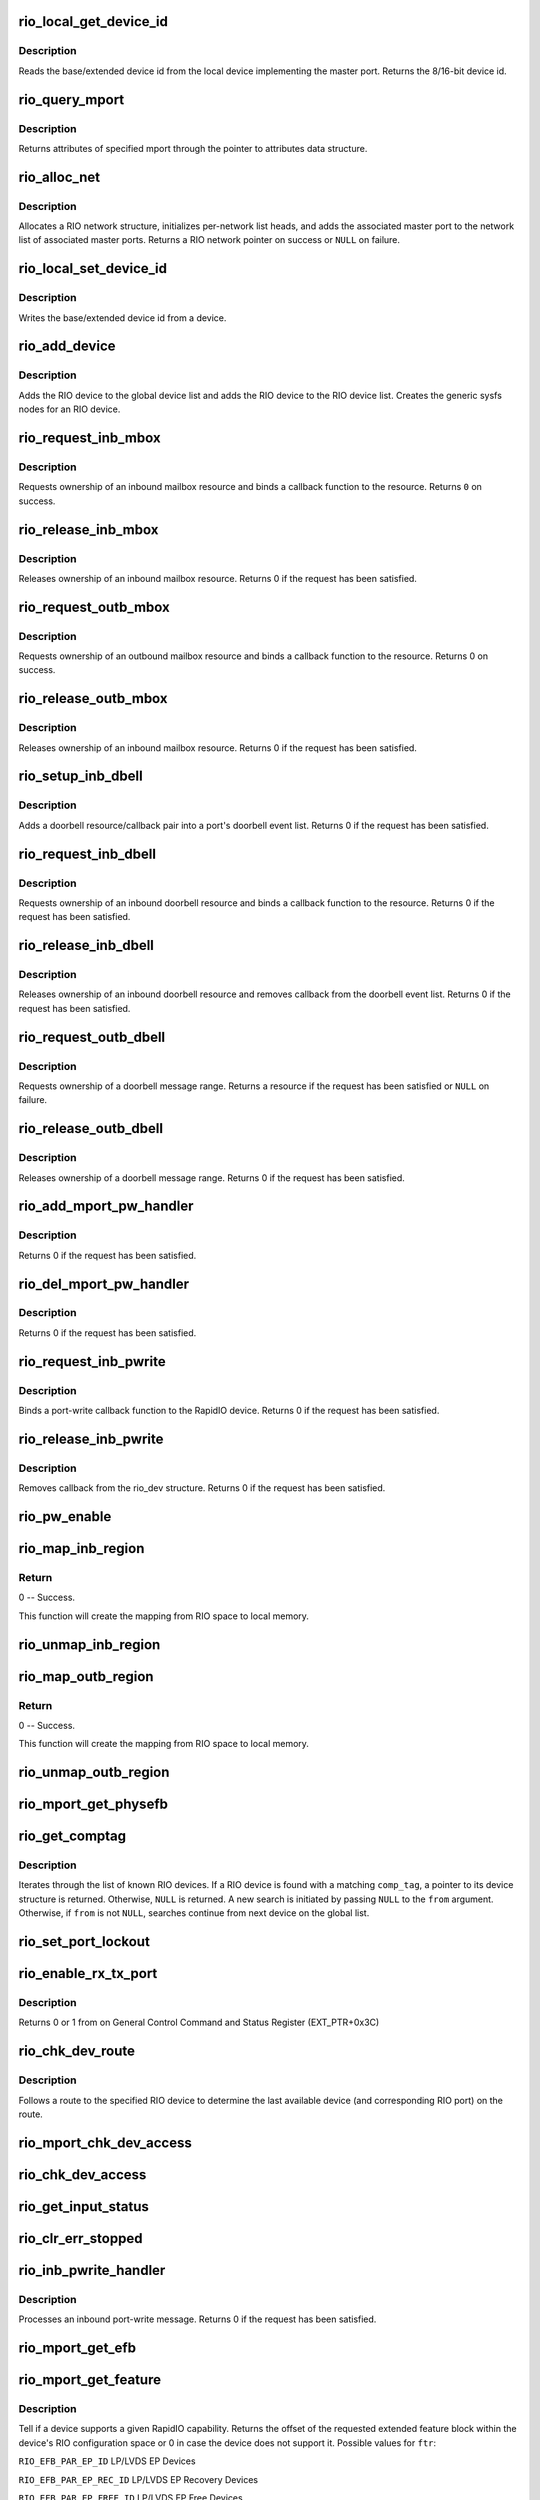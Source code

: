 .. -*- coding: utf-8; mode: rst -*-
.. src-file: drivers/rapidio/rio.c

.. _`rio_local_get_device_id`:

rio_local_get_device_id
=======================

.. c:function:: u16 rio_local_get_device_id(struct rio_mport *port)

    Get the base/extended device id for a port

    :param struct rio_mport \*port:
        RIO master port from which to get the deviceid

.. _`rio_local_get_device_id.description`:

Description
-----------

Reads the base/extended device id from the local device
implementing the master port. Returns the 8/16-bit device
id.

.. _`rio_query_mport`:

rio_query_mport
===============

.. c:function:: int rio_query_mport(struct rio_mport *port, struct rio_mport_attr *mport_attr)

    Query mport device attributes

    :param struct rio_mport \*port:
        mport device to query

    :param struct rio_mport_attr \*mport_attr:
        mport attributes data structure

.. _`rio_query_mport.description`:

Description
-----------

Returns attributes of specified mport through the
pointer to attributes data structure.

.. _`rio_alloc_net`:

rio_alloc_net
=============

.. c:function:: struct rio_net *rio_alloc_net(struct rio_mport *mport)

    Allocate and initialize a new RIO network data structure

    :param struct rio_mport \*mport:
        Master port associated with the RIO network

.. _`rio_alloc_net.description`:

Description
-----------

Allocates a RIO network structure, initializes per-network
list heads, and adds the associated master port to the
network list of associated master ports. Returns a
RIO network pointer on success or \ ``NULL``\  on failure.

.. _`rio_local_set_device_id`:

rio_local_set_device_id
=======================

.. c:function:: void rio_local_set_device_id(struct rio_mport *port, u16 did)

    Set the base/extended device id for a port

    :param struct rio_mport \*port:
        RIO master port

    :param u16 did:
        Device ID value to be written

.. _`rio_local_set_device_id.description`:

Description
-----------

Writes the base/extended device id from a device.

.. _`rio_add_device`:

rio_add_device
==============

.. c:function:: int rio_add_device(struct rio_dev *rdev)

    Adds a RIO device to the device model

    :param struct rio_dev \*rdev:
        RIO device

.. _`rio_add_device.description`:

Description
-----------

Adds the RIO device to the global device list and adds the RIO
device to the RIO device list.  Creates the generic sysfs nodes
for an RIO device.

.. _`rio_request_inb_mbox`:

rio_request_inb_mbox
====================

.. c:function:: int rio_request_inb_mbox(struct rio_mport *mport, void *dev_id, int mbox, int entries, void (*) minb (struct rio_mport * mport, void *dev_id, int mbox, int slot)

    request inbound mailbox service

    :param struct rio_mport \*mport:
        RIO master port from which to allocate the mailbox resource

    :param void \*dev_id:
        Device specific pointer to pass on event

    :param int mbox:
        Mailbox number to claim

    :param int entries:
        Number of entries in inbound mailbox queue

    :param (void (\*) minb (struct rio_mport \* mport, void \*dev_id, int mbox, int slot):
        Callback to execute when inbound message is received

.. _`rio_request_inb_mbox.description`:

Description
-----------

Requests ownership of an inbound mailbox resource and binds
a callback function to the resource. Returns \ ``0``\  on success.

.. _`rio_release_inb_mbox`:

rio_release_inb_mbox
====================

.. c:function:: int rio_release_inb_mbox(struct rio_mport *mport, int mbox)

    release inbound mailbox message service

    :param struct rio_mport \*mport:
        RIO master port from which to release the mailbox resource

    :param int mbox:
        Mailbox number to release

.. _`rio_release_inb_mbox.description`:

Description
-----------

Releases ownership of an inbound mailbox resource. Returns 0
if the request has been satisfied.

.. _`rio_request_outb_mbox`:

rio_request_outb_mbox
=====================

.. c:function:: int rio_request_outb_mbox(struct rio_mport *mport, void *dev_id, int mbox, int entries, void (*) moutb (struct rio_mport * mport, void *dev_id, int mbox, int slot)

    request outbound mailbox service

    :param struct rio_mport \*mport:
        RIO master port from which to allocate the mailbox resource

    :param void \*dev_id:
        Device specific pointer to pass on event

    :param int mbox:
        Mailbox number to claim

    :param int entries:
        Number of entries in outbound mailbox queue

    :param (void (\*) moutb (struct rio_mport \* mport, void \*dev_id, int mbox, int slot):
        Callback to execute when outbound message is sent

.. _`rio_request_outb_mbox.description`:

Description
-----------

Requests ownership of an outbound mailbox resource and binds
a callback function to the resource. Returns 0 on success.

.. _`rio_release_outb_mbox`:

rio_release_outb_mbox
=====================

.. c:function:: int rio_release_outb_mbox(struct rio_mport *mport, int mbox)

    release outbound mailbox message service

    :param struct rio_mport \*mport:
        RIO master port from which to release the mailbox resource

    :param int mbox:
        Mailbox number to release

.. _`rio_release_outb_mbox.description`:

Description
-----------

Releases ownership of an inbound mailbox resource. Returns 0
if the request has been satisfied.

.. _`rio_setup_inb_dbell`:

rio_setup_inb_dbell
===================

.. c:function:: int rio_setup_inb_dbell(struct rio_mport *mport, void *dev_id, struct resource *res, void (*) dinb (struct rio_mport * mport, void *dev_id, u16 src, u16 dst, u16 info)

    bind inbound doorbell callback

    :param struct rio_mport \*mport:
        RIO master port to bind the doorbell callback

    :param void \*dev_id:
        Device specific pointer to pass on event

    :param struct resource \*res:
        Doorbell message resource

    :param (void (\*) dinb (struct rio_mport \* mport, void \*dev_id, u16 src, u16 dst, u16 info):
        Callback to execute when doorbell is received

.. _`rio_setup_inb_dbell.description`:

Description
-----------

Adds a doorbell resource/callback pair into a port's
doorbell event list. Returns 0 if the request has been
satisfied.

.. _`rio_request_inb_dbell`:

rio_request_inb_dbell
=====================

.. c:function:: int rio_request_inb_dbell(struct rio_mport *mport, void *dev_id, u16 start, u16 end, void (*) dinb (struct rio_mport * mport, void *dev_id, u16 src, u16 dst, u16 info)

    request inbound doorbell message service

    :param struct rio_mport \*mport:
        RIO master port from which to allocate the doorbell resource

    :param void \*dev_id:
        Device specific pointer to pass on event

    :param u16 start:
        Doorbell info range start

    :param u16 end:
        Doorbell info range end

    :param (void (\*) dinb (struct rio_mport \* mport, void \*dev_id, u16 src, u16 dst, u16 info):
        Callback to execute when doorbell is received

.. _`rio_request_inb_dbell.description`:

Description
-----------

Requests ownership of an inbound doorbell resource and binds
a callback function to the resource. Returns 0 if the request
has been satisfied.

.. _`rio_release_inb_dbell`:

rio_release_inb_dbell
=====================

.. c:function:: int rio_release_inb_dbell(struct rio_mport *mport, u16 start, u16 end)

    release inbound doorbell message service

    :param struct rio_mport \*mport:
        RIO master port from which to release the doorbell resource

    :param u16 start:
        Doorbell info range start

    :param u16 end:
        Doorbell info range end

.. _`rio_release_inb_dbell.description`:

Description
-----------

Releases ownership of an inbound doorbell resource and removes
callback from the doorbell event list. Returns 0 if the request
has been satisfied.

.. _`rio_request_outb_dbell`:

rio_request_outb_dbell
======================

.. c:function:: struct resource *rio_request_outb_dbell(struct rio_dev *rdev, u16 start, u16 end)

    request outbound doorbell message range

    :param struct rio_dev \*rdev:
        RIO device from which to allocate the doorbell resource

    :param u16 start:
        Doorbell message range start

    :param u16 end:
        Doorbell message range end

.. _`rio_request_outb_dbell.description`:

Description
-----------

Requests ownership of a doorbell message range. Returns a resource
if the request has been satisfied or \ ``NULL``\  on failure.

.. _`rio_release_outb_dbell`:

rio_release_outb_dbell
======================

.. c:function:: int rio_release_outb_dbell(struct rio_dev *rdev, struct resource *res)

    release outbound doorbell message range

    :param struct rio_dev \*rdev:
        RIO device from which to release the doorbell resource

    :param struct resource \*res:
        Doorbell resource to be freed

.. _`rio_release_outb_dbell.description`:

Description
-----------

Releases ownership of a doorbell message range. Returns 0 if the
request has been satisfied.

.. _`rio_add_mport_pw_handler`:

rio_add_mport_pw_handler
========================

.. c:function:: int rio_add_mport_pw_handler(struct rio_mport *mport, void *context, int (*) pwcback (struct rio_mport *mport, void *context, union rio_pw_msg *msg, int step)

    add port-write message handler into the list of mport specific pw handlers

    :param struct rio_mport \*mport:
        RIO master port to bind the portwrite callback

    :param void \*context:
        Handler specific context to pass on event

    :param (int (\*) pwcback (struct rio_mport \*mport, void \*context, union rio_pw_msg \*msg, int step):
        Callback to execute when portwrite is received

.. _`rio_add_mport_pw_handler.description`:

Description
-----------

Returns 0 if the request has been satisfied.

.. _`rio_del_mport_pw_handler`:

rio_del_mport_pw_handler
========================

.. c:function:: int rio_del_mport_pw_handler(struct rio_mport *mport, void *context, int (*) pwcback (struct rio_mport *mport, void *context, union rio_pw_msg *msg, int step)

    remove port-write message handler from the list of mport specific pw handlers

    :param struct rio_mport \*mport:
        RIO master port to bind the portwrite callback

    :param void \*context:
        Registered handler specific context to pass on event

    :param (int (\*) pwcback (struct rio_mport \*mport, void \*context, union rio_pw_msg \*msg, int step):
        Registered callback function

.. _`rio_del_mport_pw_handler.description`:

Description
-----------

Returns 0 if the request has been satisfied.

.. _`rio_request_inb_pwrite`:

rio_request_inb_pwrite
======================

.. c:function:: int rio_request_inb_pwrite(struct rio_dev *rdev, int (*) pwcback (struct rio_dev *rdev, union rio_pw_msg *msg, int step)

    request inbound port-write message service for specific RapidIO device

    :param struct rio_dev \*rdev:
        RIO device to which register inbound port-write callback routine

    :param (int (\*) pwcback (struct rio_dev \*rdev, union rio_pw_msg \*msg, int step):
        Callback routine to execute when port-write is received

.. _`rio_request_inb_pwrite.description`:

Description
-----------

Binds a port-write callback function to the RapidIO device.
Returns 0 if the request has been satisfied.

.. _`rio_release_inb_pwrite`:

rio_release_inb_pwrite
======================

.. c:function:: int rio_release_inb_pwrite(struct rio_dev *rdev)

    release inbound port-write message service associated with specific RapidIO device

    :param struct rio_dev \*rdev:
        RIO device which registered for inbound port-write callback

.. _`rio_release_inb_pwrite.description`:

Description
-----------

Removes callback from the rio_dev structure. Returns 0 if the request
has been satisfied.

.. _`rio_pw_enable`:

rio_pw_enable
=============

.. c:function:: void rio_pw_enable(struct rio_mport *mport, int enable)

    Enables/disables port-write handling by a master port

    :param struct rio_mport \*mport:
        Master port associated with port-write handling

    :param int enable:
        1=enable,  0=disable

.. _`rio_map_inb_region`:

rio_map_inb_region
==================

.. c:function:: int rio_map_inb_region(struct rio_mport *mport, dma_addr_t local, u64 rbase, u32 size, u32 rflags)

    - Map inbound memory region.

    :param struct rio_mport \*mport:
        Master port.

    :param dma_addr_t local:
        physical address of memory region to be mapped

    :param u64 rbase:
        RIO base address assigned to this window

    :param u32 size:
        Size of the memory region

    :param u32 rflags:
        Flags for mapping.

.. _`rio_map_inb_region.return`:

Return
------

0 -- Success.

This function will create the mapping from RIO space to local memory.

.. _`rio_unmap_inb_region`:

rio_unmap_inb_region
====================

.. c:function:: void rio_unmap_inb_region(struct rio_mport *mport, dma_addr_t lstart)

    - Unmap the inbound memory region

    :param struct rio_mport \*mport:
        Master port

    :param dma_addr_t lstart:
        physical address of memory region to be unmapped

.. _`rio_map_outb_region`:

rio_map_outb_region
===================

.. c:function:: int rio_map_outb_region(struct rio_mport *mport, u16 destid, u64 rbase, u32 size, u32 rflags, dma_addr_t *local)

    - Map outbound memory region.

    :param struct rio_mport \*mport:
        Master port.

    :param u16 destid:
        destination id window points to

    :param u64 rbase:
        RIO base address window translates to

    :param u32 size:
        Size of the memory region

    :param u32 rflags:
        Flags for mapping.

    :param dma_addr_t \*local:
        physical address of memory region mapped

.. _`rio_map_outb_region.return`:

Return
------

0 -- Success.

This function will create the mapping from RIO space to local memory.

.. _`rio_unmap_outb_region`:

rio_unmap_outb_region
=====================

.. c:function:: void rio_unmap_outb_region(struct rio_mport *mport, u16 destid, u64 rstart)

    - Unmap the inbound memory region

    :param struct rio_mport \*mport:
        Master port

    :param u16 destid:
        destination id mapping points to

    :param u64 rstart:
        RIO base address window translates to

.. _`rio_mport_get_physefb`:

rio_mport_get_physefb
=====================

.. c:function:: u32 rio_mport_get_physefb(struct rio_mport *port, int local, u16 destid, u8 hopcount)

    Helper function that returns register offset for Physical Layer Extended Features Block.

    :param struct rio_mport \*port:
        Master port to issue transaction

    :param int local:
        Indicate a local master port or remote device access

    :param u16 destid:
        Destination ID of the device

    :param u8 hopcount:
        Number of switch hops to the device

.. _`rio_get_comptag`:

rio_get_comptag
===============

.. c:function:: struct rio_dev *rio_get_comptag(u32 comp_tag, struct rio_dev *from)

    Begin or continue searching for a RIO device by component tag

    :param u32 comp_tag:
        RIO component tag to match

    :param struct rio_dev \*from:
        Previous RIO device found in search, or \ ``NULL``\  for new search

.. _`rio_get_comptag.description`:

Description
-----------

Iterates through the list of known RIO devices. If a RIO device is
found with a matching \ ``comp_tag``\ , a pointer to its device
structure is returned. Otherwise, \ ``NULL``\  is returned. A new search
is initiated by passing \ ``NULL``\  to the \ ``from``\  argument. Otherwise, if
\ ``from``\  is not \ ``NULL``\ , searches continue from next device on the global
list.

.. _`rio_set_port_lockout`:

rio_set_port_lockout
====================

.. c:function:: int rio_set_port_lockout(struct rio_dev *rdev, u32 pnum, int lock)

    Sets/clears LOCKOUT bit (RIO EM 1.3) for a switch port.

    :param struct rio_dev \*rdev:
        Pointer to RIO device control structure

    :param u32 pnum:
        Switch port number to set LOCKOUT bit

    :param int lock:
        Operation : set (=1) or clear (=0)

.. _`rio_enable_rx_tx_port`:

rio_enable_rx_tx_port
=====================

.. c:function:: int rio_enable_rx_tx_port(struct rio_mport *port, int local, u16 destid, u8 hopcount, u8 port_num)

    enable input receiver and output transmitter of given port

    :param struct rio_mport \*port:
        Master port associated with the RIO network

    :param int local:
        local=1 select local port otherwise a far device is reached

    :param u16 destid:
        Destination ID of the device to check host bit

    :param u8 hopcount:
        Number of hops to reach the target

    :param u8 port_num:
        Port (-number on switch) to enable on a far end device

.. _`rio_enable_rx_tx_port.description`:

Description
-----------

Returns 0 or 1 from on General Control Command and Status Register
(EXT_PTR+0x3C)

.. _`rio_chk_dev_route`:

rio_chk_dev_route
=================

.. c:function:: int rio_chk_dev_route(struct rio_dev *rdev, struct rio_dev **nrdev, int *npnum)

    Validate route to the specified device.

    :param struct rio_dev \*rdev:
        RIO device failed to respond

    :param struct rio_dev \*\*nrdev:
        Last active device on the route to rdev

    :param int \*npnum:
        nrdev's port number on the route to rdev

.. _`rio_chk_dev_route.description`:

Description
-----------

Follows a route to the specified RIO device to determine the last available
device (and corresponding RIO port) on the route.

.. _`rio_mport_chk_dev_access`:

rio_mport_chk_dev_access
========================

.. c:function:: int rio_mport_chk_dev_access(struct rio_mport *mport, u16 destid, u8 hopcount)

    Validate access to the specified device.

    :param struct rio_mport \*mport:
        Master port to send transactions

    :param u16 destid:
        Device destination ID in network

    :param u8 hopcount:
        Number of hops into the network

.. _`rio_chk_dev_access`:

rio_chk_dev_access
==================

.. c:function:: int rio_chk_dev_access(struct rio_dev *rdev)

    Validate access to the specified device.

    :param struct rio_dev \*rdev:
        Pointer to RIO device control structure

.. _`rio_get_input_status`:

rio_get_input_status
====================

.. c:function:: int rio_get_input_status(struct rio_dev *rdev, int pnum, u32 *lnkresp)

    Sends a Link-Request/Input-Status control symbol and returns link-response (if requested).

    :param struct rio_dev \*rdev:
        RIO devive to issue Input-status command

    :param int pnum:
        Device port number to issue the command

    :param u32 \*lnkresp:
        Response from a link partner

.. _`rio_clr_err_stopped`:

rio_clr_err_stopped
===================

.. c:function:: int rio_clr_err_stopped(struct rio_dev *rdev, u32 pnum, u32 err_status)

    Clears port Error-stopped states.

    :param struct rio_dev \*rdev:
        Pointer to RIO device control structure

    :param u32 pnum:
        Switch port number to clear errors

    :param u32 err_status:
        port error status (if 0 reads register from device)

.. _`rio_inb_pwrite_handler`:

rio_inb_pwrite_handler
======================

.. c:function:: int rio_inb_pwrite_handler(struct rio_mport *mport, union rio_pw_msg *pw_msg)

    inbound port-write message handler

    :param struct rio_mport \*mport:
        mport device associated with port-write

    :param union rio_pw_msg \*pw_msg:
        pointer to inbound port-write message

.. _`rio_inb_pwrite_handler.description`:

Description
-----------

Processes an inbound port-write message. Returns 0 if the request
has been satisfied.

.. _`rio_mport_get_efb`:

rio_mport_get_efb
=================

.. c:function:: u32 rio_mport_get_efb(struct rio_mport *port, int local, u16 destid, u8 hopcount, u32 from)

    get pointer to next extended features block

    :param struct rio_mport \*port:
        Master port to issue transaction

    :param int local:
        Indicate a local master port or remote device access

    :param u16 destid:
        Destination ID of the device

    :param u8 hopcount:
        Number of switch hops to the device

    :param u32 from:
        Offset of  current Extended Feature block header (if 0 starts
        from ExtFeaturePtr)

.. _`rio_mport_get_feature`:

rio_mport_get_feature
=====================

.. c:function:: u32 rio_mport_get_feature(struct rio_mport *port, int local, u16 destid, u8 hopcount, int ftr)

    query for devices' extended features

    :param struct rio_mport \*port:
        Master port to issue transaction

    :param int local:
        Indicate a local master port or remote device access

    :param u16 destid:
        Destination ID of the device

    :param u8 hopcount:
        Number of switch hops to the device

    :param int ftr:
        Extended feature code

.. _`rio_mport_get_feature.description`:

Description
-----------

Tell if a device supports a given RapidIO capability.
Returns the offset of the requested extended feature
block within the device's RIO configuration space or
0 in case the device does not support it.  Possible
values for \ ``ftr``\ :

\ ``RIO_EFB_PAR_EP_ID``\            LP/LVDS EP Devices

\ ``RIO_EFB_PAR_EP_REC_ID``\        LP/LVDS EP Recovery Devices

\ ``RIO_EFB_PAR_EP_FREE_ID``\       LP/LVDS EP Free Devices

\ ``RIO_EFB_SER_EP_ID``\            LP/Serial EP Devices

\ ``RIO_EFB_SER_EP_REC_ID``\        LP/Serial EP Recovery Devices

\ ``RIO_EFB_SER_EP_FREE_ID``\       LP/Serial EP Free Devices

.. _`rio_get_asm`:

rio_get_asm
===========

.. c:function:: struct rio_dev *rio_get_asm(u16 vid, u16 did, u16 asm_vid, u16 asm_did, struct rio_dev *from)

    Begin or continue searching for a RIO device by vid/did/asm_vid/asm_did

    :param u16 vid:
        RIO vid to match or \ ``RIO_ANY_ID``\  to match all vids

    :param u16 did:
        RIO did to match or \ ``RIO_ANY_ID``\  to match all dids

    :param u16 asm_vid:
        RIO asm_vid to match or \ ``RIO_ANY_ID``\  to match all asm_vids

    :param u16 asm_did:
        RIO asm_did to match or \ ``RIO_ANY_ID``\  to match all asm_dids

    :param struct rio_dev \*from:
        Previous RIO device found in search, or \ ``NULL``\  for new search

.. _`rio_get_asm.description`:

Description
-----------

Iterates through the list of known RIO devices. If a RIO device is
found with a matching \ ``vid``\ , \ ``did``\ , \ ``asm_vid``\ , \ ``asm_did``\ , the reference
count to the device is incrememted and a pointer to its device
structure is returned. Otherwise, \ ``NULL``\  is returned. A new search
is initiated by passing \ ``NULL``\  to the \ ``from``\  argument. Otherwise, if
\ ``from``\  is not \ ``NULL``\ , searches continue from next device on the global
list. The reference count for \ ``from``\  is always decremented if it is
not \ ``NULL``\ .

.. _`rio_get_device`:

rio_get_device
==============

.. c:function:: struct rio_dev *rio_get_device(u16 vid, u16 did, struct rio_dev *from)

    Begin or continue searching for a RIO device by vid/did

    :param u16 vid:
        RIO vid to match or \ ``RIO_ANY_ID``\  to match all vids

    :param u16 did:
        RIO did to match or \ ``RIO_ANY_ID``\  to match all dids

    :param struct rio_dev \*from:
        Previous RIO device found in search, or \ ``NULL``\  for new search

.. _`rio_get_device.description`:

Description
-----------

Iterates through the list of known RIO devices. If a RIO device is
found with a matching \ ``vid``\  and \ ``did``\ , the reference count to the
device is incrememted and a pointer to its device structure is returned.
Otherwise, \ ``NULL``\  is returned. A new search is initiated by passing \ ``NULL``\ 
to the \ ``from``\  argument. Otherwise, if \ ``from``\  is not \ ``NULL``\ , searches
continue from next device on the global list. The reference count for
\ ``from``\  is always decremented if it is not \ ``NULL``\ .

.. _`rio_std_route_add_entry`:

rio_std_route_add_entry
=======================

.. c:function:: int rio_std_route_add_entry(struct rio_mport *mport, u16 destid, u8 hopcount, u16 table, u16 route_destid, u8 route_port)

    Add switch route table entry using standard registers defined in RIO specification rev.1.3

    :param struct rio_mport \*mport:
        Master port to issue transaction

    :param u16 destid:
        Destination ID of the device

    :param u8 hopcount:
        Number of switch hops to the device

    :param u16 table:
        routing table ID (global or port-specific)

    :param u16 route_destid:
        destID entry in the RT

    :param u8 route_port:
        destination port for specified destID

.. _`rio_std_route_get_entry`:

rio_std_route_get_entry
=======================

.. c:function:: int rio_std_route_get_entry(struct rio_mport *mport, u16 destid, u8 hopcount, u16 table, u16 route_destid, u8 *route_port)

    Read switch route table entry (port number) associated with specified destID using standard registers defined in RIO specification rev.1.3

    :param struct rio_mport \*mport:
        Master port to issue transaction

    :param u16 destid:
        Destination ID of the device

    :param u8 hopcount:
        Number of switch hops to the device

    :param u16 table:
        routing table ID (global or port-specific)

    :param u16 route_destid:
        destID entry in the RT

    :param u8 \*route_port:
        returned destination port for specified destID

.. _`rio_std_route_clr_table`:

rio_std_route_clr_table
=======================

.. c:function:: int rio_std_route_clr_table(struct rio_mport *mport, u16 destid, u8 hopcount, u16 table)

    Clear swotch route table using standard registers defined in RIO specification rev.1.3.

    :param struct rio_mport \*mport:
        Master port to issue transaction

    :param u16 destid:
        Destination ID of the device

    :param u8 hopcount:
        Number of switch hops to the device

    :param u16 table:
        routing table ID (global or port-specific)

.. _`rio_lock_device`:

rio_lock_device
===============

.. c:function:: int rio_lock_device(struct rio_mport *port, u16 destid, u8 hopcount, int wait_ms)

    Acquires host device lock for specified device

    :param struct rio_mport \*port:
        Master port to send transaction

    :param u16 destid:
        Destination ID for device/switch

    :param u8 hopcount:
        Hopcount to reach switch

    :param int wait_ms:
        Max wait time in msec (0 = no timeout)

.. _`rio_lock_device.description`:

Description
-----------

Attepts to acquire host device lock for specified device
Returns 0 if device lock acquired or EINVAL if timeout expires.

.. _`rio_unlock_device`:

rio_unlock_device
=================

.. c:function:: int rio_unlock_device(struct rio_mport *port, u16 destid, u8 hopcount)

    Releases host device lock for specified device

    :param struct rio_mport \*port:
        Master port to send transaction

    :param u16 destid:
        Destination ID for device/switch

    :param u8 hopcount:
        Hopcount to reach switch

.. _`rio_unlock_device.description`:

Description
-----------

Returns 0 if device lock released or EINVAL if fails.

.. _`rio_route_add_entry`:

rio_route_add_entry
===================

.. c:function:: int rio_route_add_entry(struct rio_dev *rdev, u16 table, u16 route_destid, u8 route_port, int lock)

    Add a route entry to a switch routing table

    :param struct rio_dev \*rdev:
        RIO device

    :param u16 table:
        Routing table ID

    :param u16 route_destid:
        Destination ID to be routed

    :param u8 route_port:
        Port number to be routed

    :param int lock:
        apply a hardware lock on switch device flag (1=lock, 0=no_lock)

.. _`rio_route_add_entry.description`:

Description
-----------

If available calls the switch specific \ :c:func:`add_entry`\  method to add a route
entry into a switch routing table. Otherwise uses standard RT update method
as defined by RapidIO specification. A specific routing table can be selected
using the \ ``table``\  argument if a switch has per port routing tables or
the standard (or global) table may be used by passing
\ ``RIO_GLOBAL_TABLE``\  in \ ``table``\ .

Returns \ ``0``\  on success or \ ``-EINVAL``\  on failure.

.. _`rio_route_get_entry`:

rio_route_get_entry
===================

.. c:function:: int rio_route_get_entry(struct rio_dev *rdev, u16 table, u16 route_destid, u8 *route_port, int lock)

    Read an entry from a switch routing table

    :param struct rio_dev \*rdev:
        RIO device

    :param u16 table:
        Routing table ID

    :param u16 route_destid:
        Destination ID to be routed

    :param u8 \*route_port:
        Pointer to read port number into

    :param int lock:
        apply a hardware lock on switch device flag (1=lock, 0=no_lock)

.. _`rio_route_get_entry.description`:

Description
-----------

If available calls the switch specific \ :c:func:`get_entry`\  method to fetch a route
entry from a switch routing table. Otherwise uses standard RT read method
as defined by RapidIO specification. A specific routing table can be selected
using the \ ``table``\  argument if a switch has per port routing tables or
the standard (or global) table may be used by passing
\ ``RIO_GLOBAL_TABLE``\  in \ ``table``\ .

Returns \ ``0``\  on success or \ ``-EINVAL``\  on failure.

.. _`rio_route_clr_table`:

rio_route_clr_table
===================

.. c:function:: int rio_route_clr_table(struct rio_dev *rdev, u16 table, int lock)

    Clear a switch routing table

    :param struct rio_dev \*rdev:
        RIO device

    :param u16 table:
        Routing table ID

    :param int lock:
        apply a hardware lock on switch device flag (1=lock, 0=no_lock)

.. _`rio_route_clr_table.description`:

Description
-----------

If available calls the switch specific \ :c:func:`clr_table`\  method to clear a switch
routing table. Otherwise uses standard RT write method as defined by RapidIO
specification. A specific routing table can be selected using the \ ``table``\ 
argument if a switch has per port routing tables or the standard (or global)
table may be used by passing \ ``RIO_GLOBAL_TABLE``\  in \ ``table``\ .

Returns \ ``0``\  on success or \ ``-EINVAL``\  on failure.

.. _`rio_request_mport_dma`:

rio_request_mport_dma
=====================

.. c:function:: struct dma_chan *rio_request_mport_dma(struct rio_mport *mport)

    request RapidIO capable DMA channel associated with specified local RapidIO mport device.

    :param struct rio_mport \*mport:
        RIO mport to perform DMA data transfers

.. _`rio_request_mport_dma.description`:

Description
-----------

Returns pointer to allocated DMA channel or NULL if failed.

.. _`rio_request_dma`:

rio_request_dma
===============

.. c:function:: struct dma_chan *rio_request_dma(struct rio_dev *rdev)

    request RapidIO capable DMA channel that supports specified target RapidIO device.

    :param struct rio_dev \*rdev:
        RIO device associated with DMA transfer

.. _`rio_request_dma.description`:

Description
-----------

Returns pointer to allocated DMA channel or NULL if failed.

.. _`rio_release_dma`:

rio_release_dma
===============

.. c:function:: void rio_release_dma(struct dma_chan *dchan)

    release specified DMA channel

    :param struct dma_chan \*dchan:
        DMA channel to release

.. _`rio_dma_prep_xfer`:

rio_dma_prep_xfer
=================

.. c:function:: struct dma_async_tx_descriptor *rio_dma_prep_xfer(struct dma_chan *dchan, u16 destid, struct rio_dma_data *data, enum dma_transfer_direction direction, unsigned long flags)

    RapidIO specific wrapper for device_prep_slave_sg callback defined by DMAENGINE.

    :param struct dma_chan \*dchan:
        DMA channel to configure

    :param u16 destid:
        target RapidIO device destination ID

    :param struct rio_dma_data \*data:
        RIO specific data descriptor

    :param enum dma_transfer_direction direction:
        DMA data transfer direction (TO or FROM the device)

    :param unsigned long flags:
        dmaengine defined flags

.. _`rio_dma_prep_xfer.description`:

Description
-----------

Initializes RapidIO capable DMA channel for the specified data transfer.
Uses DMA channel private extension to pass information related to remote
target RIO device.
Returns pointer to DMA transaction descriptor or NULL if failed.

.. _`rio_dma_prep_slave_sg`:

rio_dma_prep_slave_sg
=====================

.. c:function:: struct dma_async_tx_descriptor *rio_dma_prep_slave_sg(struct rio_dev *rdev, struct dma_chan *dchan, struct rio_dma_data *data, enum dma_transfer_direction direction, unsigned long flags)

    RapidIO specific wrapper for device_prep_slave_sg callback defined by DMAENGINE.

    :param struct rio_dev \*rdev:
        RIO device control structure

    :param struct dma_chan \*dchan:
        DMA channel to configure

    :param struct rio_dma_data \*data:
        RIO specific data descriptor

    :param enum dma_transfer_direction direction:
        DMA data transfer direction (TO or FROM the device)

    :param unsigned long flags:
        dmaengine defined flags

.. _`rio_dma_prep_slave_sg.description`:

Description
-----------

Initializes RapidIO capable DMA channel for the specified data transfer.
Uses DMA channel private extension to pass information related to remote
target RIO device.
Returns pointer to DMA transaction descriptor or NULL if failed.

.. _`rio_find_mport`:

rio_find_mport
==============

.. c:function:: struct rio_mport *rio_find_mport(int mport_id)

    find RIO mport by its ID

    :param int mport_id:
        number (ID) of mport device

.. _`rio_find_mport.description`:

Description
-----------

Given a RIO mport number, the desired mport is located
in the global list of mports. If the mport is found, a pointer to its
data structure is returned.  If no mport is found, \ ``NULL``\  is returned.

.. _`rio_register_scan`:

rio_register_scan
=================

.. c:function:: int rio_register_scan(int mport_id, struct rio_scan *scan_ops)

    enumeration/discovery method registration interface

    :param int mport_id:
        mport device ID for which fabric scan routine has to be set
        (RIO_MPORT_ANY = set for all available mports)

    :param struct rio_scan \*scan_ops:
        enumeration/discovery operations structure

.. _`rio_register_scan.description`:

Description
-----------

Registers enumeration/discovery operations with RapidIO subsystem and
attaches it to the specified mport device (or all available mports
if RIO_MPORT_ANY is specified).

Returns error if the mport already has an enumerator attached to it.
In case of RIO_MPORT_ANY skips mports with valid scan routines (no error).

.. _`rio_unregister_scan`:

rio_unregister_scan
===================

.. c:function:: int rio_unregister_scan(int mport_id, struct rio_scan *scan_ops)

    removes enumeration/discovery method from mport

    :param int mport_id:
        mport device ID for which fabric scan routine has to be
        unregistered (RIO_MPORT_ANY = apply to all mports that use
        the specified scan_ops)

    :param struct rio_scan \*scan_ops:
        enumeration/discovery operations structure

.. _`rio_unregister_scan.description`:

Description
-----------

Removes enumeration or discovery method assigned to the specified mport
device. If RIO_MPORT_ANY is specified, removes the specified operations from
all mports that have them attached.

.. _`rio_mport_scan`:

rio_mport_scan
==============

.. c:function:: int rio_mport_scan(int mport_id)

    execute enumeration/discovery on the specified mport

    :param int mport_id:
        number (ID) of mport device

.. This file was automatic generated / don't edit.

